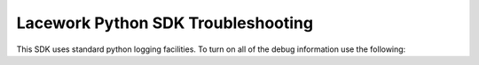 ===================================
Lacework Python SDK Troubleshooting
===================================

This SDK uses standard python logging facilities. To turn on all of the debug information
use the following:

..  code-block::
    :caption: Turn on Debugging

    logging.basicConfig()
    logging.getLogger().setLevel(logging.DEBUG)
    requests_log = logging.getLogger("requests.packages.urllib3")
    requests_log.setLevel(logging.DEBUG)
    requests_log.propagate = True